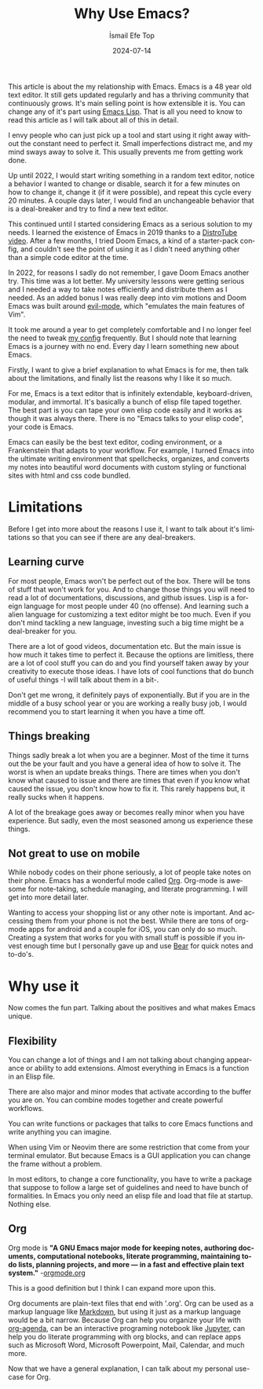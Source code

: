 #+TITLE: Why Use Emacs?
#+AUTHOR: İsmail Efe Top
#+DATE: 2024-07-14
#+LANGUAGE: en
#+DESCRIPTION: A deep dive into my use-case for Emacs and it's limitations.

#+HTML_HEAD: <link rel="stylesheet" type="text/css" href="/templates/style.css" />
#+HTML_HEAD: <meta name="theme-color" content="#fffcf0">
#+HTML_HEAD: <link rel="apple-touch-icon" sizes="180x180" href="/favicon/apple-touch-icon.png">
#+HTML_HEAD: <link rel="icon" type="image/png" sizes="32x32" href="/favicon/favicon-32x32.png">
#+HTML_HEAD: <link rel="icon" type="image/png" sizes="16x16" href="/favicon/favicon-16x16.png">
#+HTML_HEAD: <link rel="manifest" href="/favicon/site.webmanifest">

This article is about the my relationship with Emacs. Emacs is a 48 year old text editor. It still gets updated regularly and has a thriving community that continuously grows. It's main selling point is how extensible it is. You can change any of it's part using [[https://en.wikipedia.org/wiki/Emacs_Lisp?useskin=vector][Emacs Lisp]]. That is all you need to know to read this article as I will talk about all of this in detail.

#+begin_export html
<div style="max-width: fit-content; margin-left: auto; margin-right: auto">
      <img src="ivy.png" width="250px" />
    </div>
#+end_export

I envy people who can just pick up a tool and start using it right away without the constant need to perfect it. Small imperfections distract me, and my mind sways away to solve it. This usually prevents me from getting work done.

Up until 2022, I would start writing something in a random text editor, notice a behavior I wanted to change or disable, search it for a few minutes on how to change it, change it (if it were possible), and repeat this cycle every 20 minutes. A couple days later, I would find an unchangeable behavior that is a deal-breaker and try to find a new text editor.

This continued until I started considering Emacs as a serious solution to my needs. I learned the existence of Emacs in 2019 thanks to a [[https://www.youtube.com/watch?v=Y8koAgkBEnM][DistroTube video]]. After a few months, I tried Doom Emacs, a kind of a starter-pack config, and couldn't see the point of using it as I didn't need anything other than a simple code editor at the time.

In 2022, for reasons I sadly do not remember, I gave Doom Emacs another try. This time was a lot better. My university lessons were getting serious and I needed a way to take notes efficiently and distribute them as I needed. As an added bonus I was really deep into vim motions and Doom Emacs was built around [[https://github.com/emacs-evil/evil][evil-mode]], which "emulates the main features of Vim".

It took me around a year to get completely comfortable and I no longer feel the need to tweak [[https://github.com/ektaynot/doom][my config]] frequently. But I should note that learning Emacs is a journey with no end. Every day I learn something new about Emacs.

Firstly, I want to give a brief explanation to what Emacs is for me, then talk about the limitations, and finally list the reasons why I like it so much.

For me, Emacs is a text editor that is infinitely extendable, keyboard-driven, modular, and immortal. It's basically a bunch of elisp file taped together. The best part is you can tape your own elisp code easily and it works as though it was always there. There is no "Emacs talks to your elisp code", your code is Emacs.

Emacs can easily be the best text editor, coding environment, or a Frankenstein that adapts to your workflow. For example, I turned Emacs into the ultimate writing environment that spellchecks, organizes, and converts my notes into beautiful word documents with custom styling or functional sites with html and css code bundled.

* Limitations

Before I get into more about the reasons I use it, I want to talk about it's limitations so that you can see if there are any deal-breakers.

** Learning curve

For most people, Emacs won't be perfect out of the box. There will be tons of stuff that won't work for you. And to change those things you will need to read a lot of documentations, discussions, and github issues. Lisp is a foreign language for most people under 40 (no offense). And learning such a alien language for customizing a text editor might be too much. Even if you don't mind tackling a new language, investing such a big time might be a deal-breaker for you.

There are a lot of good videos, documentation etc. But the main issue is how much it takes time to perfect it. Because the options are limitless, there are a lot of cool stuff you can do and you find yourself taken away by your creativity to execute those ideas. I have lots of cool functions that do bunch of useful things -I will talk about them in a bit-.

Don't get me wrong, it definitely pays of exponentially. But if you are in the middle of a busy school year or you are working a really busy job, I would recommend you to start learning it when you have a time off.

** Things breaking

Things sadly break a lot when you are a beginner. Most of the time it turns out the be your fault and you have a general idea of how to solve it. The worst is when an update breaks things. There are times when you don't know what caused to issue and there are times that even if you know what caused the issue, you don't know how to fix it. This rarely happens but, it really sucks when it happens.

A lot of the breakage goes away or becomes really minor when you have experience. But sadly, even the most seasoned among us experience these things.

** Not great to use on mobile

While nobody codes on their phone seriously, a lot of people take notes on their phone. Emacs has a wonderful mode called [[https://orgmode.org/][Org]]. Org-mode is awesome for note-taking, schedule managing, and literate programming. I will get into more detail later.

Wanting to access your shopping list or any other note is important. And accessing them from your phone is not the best. While there are tons of org-mode apps for android and a couple for iOS, you can only do so much. Creating a system that works for you with small stuff is possible if you invest enough time but I personally gave up and use [[https://bear.app][Bear]] for quick notes and to-do's.

* Why use it

Now comes the fun part. Talking about the positives and what makes Emacs unique.

** Flexibility

You can change a lot of things and I am not talking about changing appearance or ability to add extensions. Almost everything in Emacs is a function in an Elisp file.

There are also major and minor modes that activate according to the buffer you are on. You can combine modes together and create powerful workflows.

You can write functions or packages that talks to core Emacs functions and write anything you can imagine.

When using Vim or Neovim there are some restriction that come from your terminal emulator. But because Emacs is a GUI application you can change the frame without a problem.

In most editors, to change a core functionality, you have to write a package that suppose to follow a large set of guidelines and need to have bunch of formalities. In Emacs you only need an elisp file and load that file at startup. Nothing else.

** Org

Org mode is *"A GNU Emacs major mode for keeping notes, authoring documents, computational notebooks, literate programming, maintaining to-do lists, planning projects, and more — in a fast and effective plain text system."* -[[https://orgmode.org][orgmode.org]]

This is a good definition but I think I can expand more upon this.

Org documents are plain-text files that end with '.org'. Org can be used as a markup language like [[https://www.markdownguide.org/getting-started/][Markdown]], but using it just as a markup language would be a bit narrow. Because Org can help you organize your life with [[https://www.youtube.com/watch?v=8BOiRmjw5aU][org-agenda]], can be an interactive programing notebook like [[https://jupyter.org/][Jupyter]], can help you do literate programming with org blocks, and can replace apps such as Microsoft Word, Microsoft Powerpoint, Mail, Calendar, and much more.

Now that we have a general explanation, I can talk about my personal use-case for Org.
